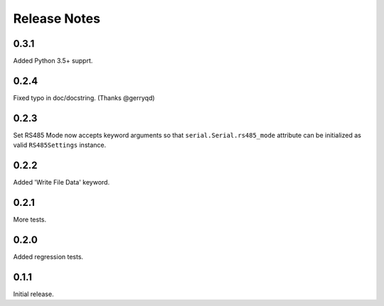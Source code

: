 Release Notes
=============

0.3.1
-------

Added Python 3.5+ supprt.

0.2.4
-------

Fixed typo in doc/docstring. (Thanks @gerryqd)

0.2.3
------

Set RS485 Mode now accepts keyword arguments so that
``serial.Serial.rs485_mode`` attribute can be initialized as valid
``RS485Settings`` instance.

__ https://github.com/whosaysni/robotframework-seriallibrary/issues/1

0.2.2
------

Added 'Write File Data' keyword.


0.2.1
------

More tests.


0.2.0
------

Added regression tests.


0.1.1
------

Initial release.
